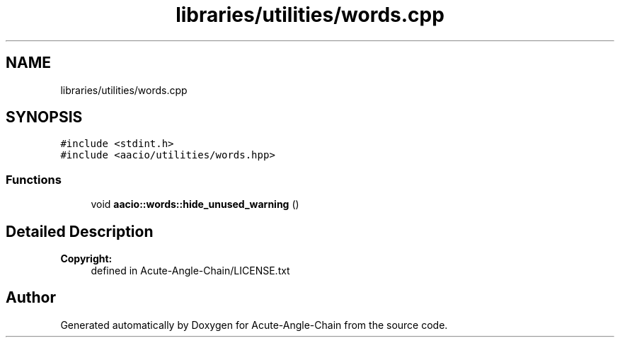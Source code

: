 .TH "libraries/utilities/words.cpp" 3 "Sun Jun 3 2018" "Acute-Angle-Chain" \" -*- nroff -*-
.ad l
.nh
.SH NAME
libraries/utilities/words.cpp
.SH SYNOPSIS
.br
.PP
\fC#include <stdint\&.h>\fP
.br
\fC#include <aacio/utilities/words\&.hpp>\fP
.br

.SS "Functions"

.in +1c
.ti -1c
.RI "void \fBaacio::words::hide_unused_warning\fP ()"
.br
.in -1c
.SH "Detailed Description"
.PP 

.PP
\fBCopyright:\fP
.RS 4
defined in Acute-Angle-Chain/LICENSE\&.txt 
.RE
.PP

.SH "Author"
.PP 
Generated automatically by Doxygen for Acute-Angle-Chain from the source code\&.
